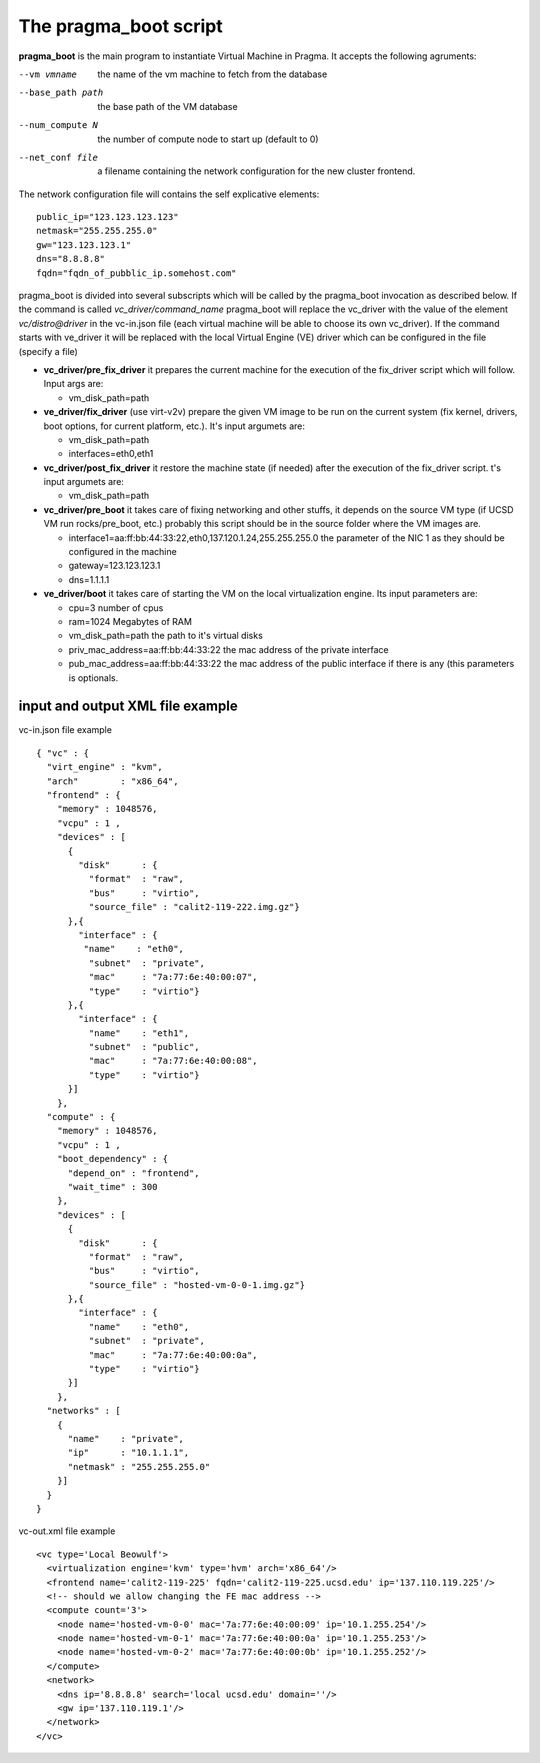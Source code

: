 The pragma_boot script
----------------------

**pragma_boot** is the main program to instantiate Virtual Machine in Pragma.
It accepts the following agruments:

--vm vmname        the name of the vm machine to fetch from the database
--base_path path   the base path of the VM database 
--num_compute N    the number of compute node to start up (default to 0)
--net_conf file    a filename containing the network configuration for 
                   the new cluster frontend.


The network configuration file will contains the self explicative elements:

::

 public_ip="123.123.123.123"
 netmask="255.255.255.0"
 gw="123.123.123.1"
 dns="8.8.8.8"
 fqdn="fqdn_of_pubblic_ip.somehost.com"


pragma_boot is divided into several subscripts which will be called by the pragma_boot 
invocation as described below. If the command is called `vc_driver/command_name` pragma_boot
will replace the vc_driver with the value of the element `vc/distro@driver` in the vc-in.json 
file (each virtual machine will be able to choose its own vc_driver).
If the command starts with ve_driver it will be replaced with the local Virtual Engine (VE) 
driver which can be configured in the file (specify a file)



* **vc_driver/pre_fix_driver** it prepares the current machine for the execution of 
  the fix_driver script which will follow. Input args are:

  * vm_disk_path=path

* **ve_driver/fix_driver** (use virt-v2v) prepare the given VM image to be run 
  on the current system (fix kernel, drivers, boot options, for 
  current platform, etc.). It's input argumets are:

  * vm_disk_path=path
  * interfaces=eth0,eth1

* **vc_driver/post_fix_driver** it restore the machine state (if needed) after the 
  execution of the fix_driver script. t's input argumets are:

  * vm_disk_path=path


* **vc_driver/pre_boot** it takes care of fixing networking and other stuffs, it 
  depends on the source VM type (if UCSD VM run rocks/pre_boot, etc.)
  probably this script should be in the source folder where the VM 
  images are.
  
  * interface1=aa:ff:bb:44:33:22,eth0,137.120.1.24,255.255.255.0
    the parameter of the NIC 1 as they should be configured in the 
    machine
  * gateway=123.123.123.1
  * dns=1.1.1.1

* **ve_driver/boot** it takes care of starting the VM on the local virtualization 
  engine. Its input parameters are:
  
  * cpu=3
    number of cpus
  * ram=1024
    Megabytes of RAM
  * vm_disk_path=path  
    the path to it's virtual disks
  * priv_mac_address=aa:ff:bb:44:33:22
    the mac address of the private interface
  * pub_mac_address=aa:ff:bb:44:33:22
    the mac address of the public interface if there is any (this 
    parameters is optionals.

            

input and output XML file example
=================================

           
vc-in.json file example

::

 { "vc" : {
   "virt_engine" : "kvm",
   "arch"        : "x86_64",
   "frontend" : {
     "memory" : 1048576,
     "vcpu" : 1 ,
     "devices" : [
       {
         "disk"      : {
           "format"  : "raw",
           "bus"     : "virtio",
           "source_file" : "calit2-119-222.img.gz"}
       },{ 
         "interface" : {
 	  "name"    : "eth0",
           "subnet"  : "private",
           "mac"     : "7a:77:6e:40:00:07",
           "type"    : "virtio"}
       },{
         "interface" : {
           "name"    : "eth1",
           "subnet"  : "public",
           "mac"     : "7a:77:6e:40:00:08",
           "type"    : "virtio"}
       }]
     },
   "compute" : {
     "memory" : 1048576,
     "vcpu" : 1 ,
     "boot_dependency" : {
       "depend_on" : "frontend",
       "wait_time" : 300
     },
     "devices" : [
       {
         "disk"      : {
           "format"  : "raw",
           "bus"     : "virtio",
           "source_file" : "hosted-vm-0-0-1.img.gz"}
       },{
         "interface" : {
           "name"    : "eth0",
           "subnet"  : "private",
           "mac"     : "7a:77:6e:40:00:0a",
           "type"    : "virtio"}
       }]
     },
   "networks" : [
     {
       "name"    : "private",
       "ip"      : "10.1.1.1",
       "netmask" : "255.255.255.0"
     }]
   }
 }


vc-out.xml file example


::

 <vc type='Local Beowulf'>
   <virtualization engine='kvm' type='hvm' arch='x86_64'/>
   <frontend name='calit2-119-225' fqdn='calit2-119-225.ucsd.edu' ip='137.110.119.225'/>
   <!-- should we allow changing the FE mac address -->
   <compute count='3'>
     <node name='hosted-vm-0-0' mac='7a:77:6e:40:00:09' ip='10.1.255.254'/>
     <node name='hosted-vm-0-1' mac='7a:77:6e:40:00:0a' ip='10.1.255.253'/>
     <node name='hosted-vm-0-2' mac='7a:77:6e:40:00:0b' ip='10.1.255.252'/>
   </compute>
   <network>
     <dns ip='8.8.8.8' search='local ucsd.edu' domain=''/>
     <gw ip='137.110.119.1'/>
   </network>
 </vc>

